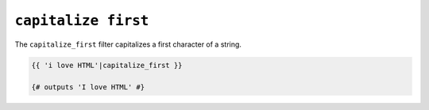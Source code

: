 ``capitalize first``
==============

The ``capitalize_first`` filter capitalizes a first character of a string.

.. code-block:: jinja

    {{ 'i love HTML'|capitalize_first }}

    {# outputs 'I love HTML' #}
